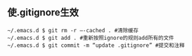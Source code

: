 ** 使.gitignore生效
#+begin_src shell
  ~/.emacs.d $ git rm -r –-cached . #清除缓存
  ~/.emacs.d $ git add . #重新按照ignore的规则add所有的文件
  ~/.emacs.d $ git commit -m “update .gitignore” #提交和注释
#+end_src

